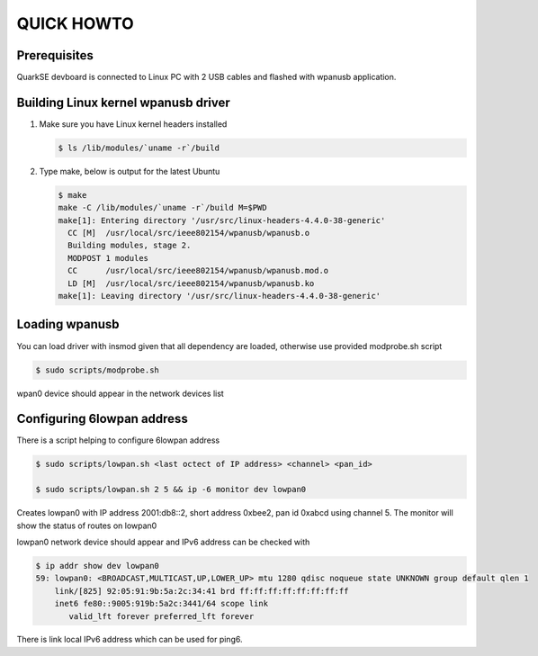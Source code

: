 ===========
QUICK HOWTO
===========

Prerequisites
-------------
QuarkSE devboard is connected to Linux PC with 2 USB cables and flashed
with wpanusb application.

Building Linux kernel wpanusb driver
------------------------------------
1. Make sure you have Linux kernel headers installed

   .. code-block:: console

     $ ls /lib/modules/`uname -r`/build

2. Type make, below is output for the latest Ubuntu

   .. code-block:: console

      $ make
      make -C /lib/modules/`uname -r`/build M=$PWD
      make[1]: Entering directory '/usr/src/linux-headers-4.4.0-38-generic'
        CC [M]  /usr/local/src/ieee802154/wpanusb/wpanusb.o
        Building modules, stage 2.
        MODPOST 1 modules
        CC      /usr/local/src/ieee802154/wpanusb/wpanusb.mod.o
        LD [M]  /usr/local/src/ieee802154/wpanusb/wpanusb.ko
      make[1]: Leaving directory '/usr/src/linux-headers-4.4.0-38-generic'

Loading wpanusb
---------------
You can load driver with insmod given that all dependency are loaded, otherwise use
provided modprobe.sh script

.. code-block:: console

  $ sudo scripts/modprobe.sh

wpan0 device should appear in the network devices list

Configuring 6lowpan address
---------------------------
There is a script helping to configure 6lowpan address

.. code-block:: console

  $ sudo scripts/lowpan.sh <last octect of IP address> <channel> <pan_id>
  
  $ sudo scripts/lowpan.sh 2 5 && ip -6 monitor dev lowpan0 

Creates lowpan0 with IP address 2001:db8::2, short address 0xbee2, pan id 0xabcd using channel 5.
The monitor will show the status of routes on lowpan0

lowpan0 network device should appear and IPv6 address can be checked with

.. code-block:: console

  $ ip addr show dev lowpan0
  59: lowpan0: <BROADCAST,MULTICAST,UP,LOWER_UP> mtu 1280 qdisc noqueue state UNKNOWN group default qlen 1
      link/[825] 92:05:91:9b:5a:2c:34:41 brd ff:ff:ff:ff:ff:ff:ff:ff
      inet6 fe80::9005:919b:5a2c:3441/64 scope link
         valid_lft forever preferred_lft forever

There is link local IPv6 address which can be used for ping6.
